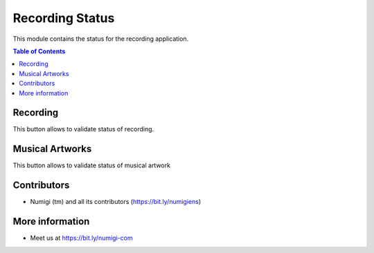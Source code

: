 Recording Status
=========
This module contains the status for the recording application.

.. contents:: Table of Contents


Recording
*********
This button allows to validate status of recording.

.. image:: static/description/status_button.png

.. image:: static/description/recording_status.png

Musical Artworks
*********

This button allows to validate status of musical artwork

.. image:: static/description/oeuvres_musicales.png

.. image:: static/description/oeuvres_status.png


Contributors
*********
* Numigi (tm) and all its contributors (https://bit.ly/numigiens)

More information
*********
* Meet us at https://bit.ly/numigi-com
